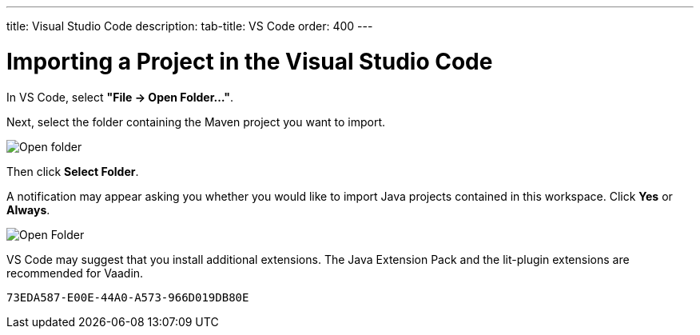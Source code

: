 ---
title: Visual Studio Code
description: 
tab-title: VS Code
order: 400
---

++++
<style>
[class^=PageHeader-module-descriptionContainer] {display: none;}
</style>
++++


= Importing a Project in the Visual Studio Code

In VS Code, select *"File &rarr; Open Folder..."*.

Next, select the folder containing the Maven project you want to import.

image:images/vscode/open-folder.png[Open folder]

Then click *Select Folder*.

A notification may appear asking you whether you would like to import Java projects contained in this workspace. Click [guibutton]*Yes* or [guibutton]*Always*.

image:images/vscode/import-java-projects.png[Open Folder]

VS Code may suggest that you install additional extensions. The Java Extension Pack and the lit-plugin extensions are recommended for Vaadin.


[discussion-id]`73EDA587-E00E-44A0-A573-966D019DB80E`
